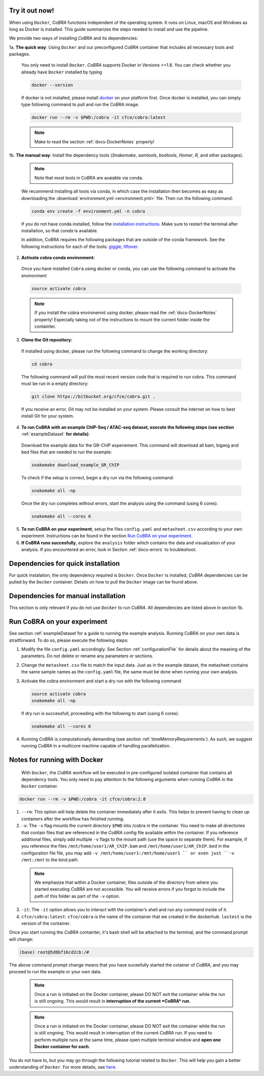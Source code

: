 .. _docs-quickstart:

Try it out now!
============================================================

When using ``Docker``, *CoBRA* functions independent of the operating system. It runs on Linux, macOS and Windows as long as Docker is installed. This guide summarizes the steps needed to install and use the pipeline.

We provide two ways of installing *CoBRA* and its dependencies:

1a. **The quick way**: Using ``Docker`` and our preconfigured *CoBRA* container that includes all necessary tools and packages.

  You only need to install ``Docker``. *CoBRA* supports Docker in Versions >=1.8. You can check whether you already have ``Docker`` installed by typing

  .. code-block:: Bash

    docker --version

  If docker is not installed, please install `docker <https://docs.docker.com/install/>`_ on your platform first. Once docker is installed, you can simply type following command to pull and run the CoBRA image.
  

  .. code-block:: Bash

    docker run --rm -v $PWD:/cobra -it cfce/cobra:latest
  
  .. note:: Make to read the section :ref:`docs-DockerNotes` properly!

1b. **The manual way**:  Install the dependency tools (*Snakemake*, *samtools*, *bedtools*, *Homer*, *R*, and other packages).

  .. note:: Note that most tools in CoBRA are avaiable via conda.

  We recommend installing all tools via conda, in which case the installation then becomes as easy as downloading the :download:`environment.yml <environment.yml>` file. Then run the following command:

  .. code-block:: Bash

     conda env create -f environment.yml -n cobra

  If you do not have conda installed, follow the `installation instructions <https://conda.io/docs/user-guide/install/index.html>`_. Make sure to restart the terminal after installation, so that *conda* is available.

  In addition, CoBRA requires the following packages that are outside of the conda framework. See the following instructions for each of the tools: `giggle  <https://github.com/ryanlayer/giggle>`_, `liftover <http://hgdownload.soe.ucsc.edu/admin/exe/linux.x86_64/liftOver>`_.

2. **Activate cobra conda environment:**

  Once you have installed ``Cobra`` using docker or conda, you can use the following command to activate the environment
  
  .. code-block:: Bash

     source activate cobra
  
  .. note:: If you install the cobra environemnt using docker, please read the :ref:`docs-DockerNotes` properly! Especially taking not of the instructions to mount the current folder inside the containter.


3. **Clone the Git repository:**

  If installed using docker, please run the following command to change the working directory:
   

  .. code-block:: Bash
   
     cd cobra
   
  The following command will pull the most recent version code that is required to run cobra. This command must be run in a empty directory:

  .. code-block:: Bash

     git clone https://bitbucket.org/cfce/cobra.git .

  If you receive an error, *Git* may not be installed on your system. Please consult the internet on how to best install Git for your system.

4. **To run CoBRA with an example ChIP-Seq / ATAC-seq dataset, execute the following steps (see section**  :ref:`exampleDataset` **for details)**:

  Download the example data for the GR-ChIP experiement. This command will download all bam, bigwig and bed files that are needed to run the example:

  .. code-block:: Bash

     snakemake download_example_GR_ChIP

  To check if the setup is correct, begin a dry run via the following command:

  .. code-block:: Bash

     snakemake all -np

  Once the dry run completes without errors, start the analysis using the command (using 6 cores).

  .. code-block:: Bash

     snakemake all --cores 6

5. **To run CoBRA on your experiment**, setup the files ``config.yaml`` and ``metasheet.csv`` according to your own experiment. Instructions can be found in the section `Run CoBRA on your experiment`_.
6. **If CoBRA runs succesfully**, explore the ``analysis`` folder which contains the data and visualization of your analysis. If you encountered an error, look in Section :ref:`docs-errors` to troubleshoot.

.. _docs-prerequisites:

Dependencies for quick installation
==================================

For quick instalation, the only dependency required is ``Docker``. Once ``Docker`` is installed, *CoBRA* dependencies can be pulled by the ``Docker`` container. Details on how to pull the ``Docker`` image can be found above.


Dependencies for manual installation
=====================================

This section is only relevant if you do not use ``Docker`` to run *CoBRA*. All dependencies are listed above in section 1b. 


.. _docs-runOwnAnalysis:

Run CoBRA on your experiment
============================================================

See section :ref:`exampleDataset`for a guide to running the example analysis. Running CoBRA on your own data is straitforward. To do so, please execute the following steps:

1. Modify the file ``config.yaml`` accordingly. See Section :ref:`configurationFile` for details about the meaning of the parameters. Do not delete or rename any parameters or sections.
2. Change the ``metasheet.csv`` file to match the input data. Just as in the example dataset, the metasheet contains the same sample names as the ``config.yaml`` file, the same must be done when running your own analysis.

3. Activate the cobra environment and start a dry run with the following command
   
   .. code-block:: Bash
      
      source activate cobra
      snakemake all -np
   
   If dry run is successfull, proceeding with the following to start (using 6 cores).
   
   .. code-block:: Bash
      
      snakemake all --cores 6 
      
4. Running *CoBRA* is computationally demanding (see section :ref:`timeMemoryRequirements`). As such, we suggest running *CoBRA* in a multicore machine capable of handling parallelization. 


.. _docs-DockerNotes:

Notes for running with Docker
============================================================
 With ``Docker``, the *CoBRA* workflow will be executed in pre-configured isolated container that contains all dependency tools. You only need to pay attention to the following arguments when running *CoBRA* in the ``Docker`` container.

.. code-block:: Bash

   docker run --rm -v $PWD:/cobra -it cfce/cobra:2.0

1. ``--rm``: This option will help delete the container immediately after it exits. This helps to prevent having to clean up containers after the workflow has finished running.

2. ``-v``: The ``-v`` flag mounts the current directory ``$PWD`` into /cobra in the container. You need to make all directories that contain files that are referenced in the *CoBRA* config file available within the container. If you reference additional files, simply add multiple ``-v`` flags to the mount path (use the space to separate them). For example, if you reference the files ``/mnt/home/user1/AR_ChIP.bam`` and ``/mnt/home/user1/AR_ChIP.bed`` in the configuration file file, you may add ``-v /mnt/home/user1:/mnt/home/user1 `` or even just ``-v /mnt:/mnt`` to the bind path.
  
  .. note:: We emphasize that within a Docker container, files outside of the directory from where you started executing *CoBRA* are not accessible. You will receive errors if you forgot to include the path of this folder as part of the ``-v`` option.

3. ``-it``: The ``-it`` option allows you to interact with the container’s shell and run any command inside of it.

4. ``cfce/cobra:latest``: ``cfce/cobra`` is the name of the container that we created in the dockerhub. ``lastest`` is the version of the container.

Once you start running the *CoBRA* containter, it's bash shell will be attached to the terminal, and the command prompt will change:

.. code-block:: Bash

   (base) root@5d8bf16cd2cb:/#

The above command prompt change means that you have suceefully started the cotainer of *CoBRA*, and you may proceed to run the example or your own data.

.. _docs-DockerReminder:

  .. note:: Once a run is initiated on the Docker container, please DO NOT exit the container while the run is still ongoing. This would result in **interruption of the current *CoBRA* run**. 
  
  .. note:: Once a run is initiated on the Docker container, please DO NOT exit the container while the run is still ongoing. This would result in interruption of the current *CoBRA* run. If you need to perform multiple runs at the same time, please open multiple terminal window and **open one Docker container for each**.

You do not have to, but you may go through the following tutorial related to ``Docker``. This will help you gain a better understanding of ``Docker``. For more details, see `here <https://docker-curriculum.com/>`_.

